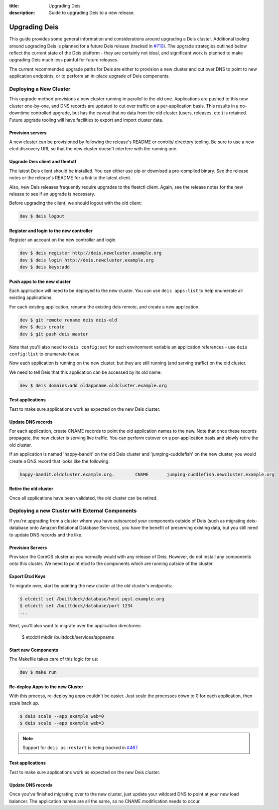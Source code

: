 :title: Upgrading Deis
:description: Guide to upgrading Deis to a new release.


.. _upgrading-deis:

Upgrading Deis
==============

This guide provides some general information and considerations around upgrading a Deis cluster.
Additional tooling around upgrading Deis is planned for a future Deis release
(tracked in `#710`_). The upgrade strategies outlined below
reflect the current state of the Deis platform - they are certainly not ideal, and significant work
is planned to make upgrading Deis much less painful for future releases.

The current recommended upgrade paths for Deis are either to provision a new cluster and cut over
DNS to point to new application endpoints, or to perform an in-place upgrade of Deis components.

Deploying a New Cluster
-----------------------

This upgrade method provisions a new cluster running in parallel to the old one. Applications are
pushed to this new cluster one-by-one, and DNS records are updated to cut over traffic on a
per-application basis. This results in a no-downtime controlled upgrade, but has the caveat that no
data from the old cluster (users, releases, etc.) is retained. Future upgrade tooling will have
facilities to export and import cluster data.

Provision servers
^^^^^^^^^^^^^^^^^
A new cluster can be provisioned by following the release's README or contrib/ directory tooling.
Be sure to use a new etcd discovery URL so that the new cluster doesn't interfere with the running one.

Upgrade Deis client and fleetctl
^^^^^^^^^^^^^^^^^^^^^^^^^^^^^^^^
The latest Deis client should be installed. You can either use pip or download a pre-compiled binary.
See the release notes or the release's README for a link to the latest client.

Also, new Deis releases frequently require upgrades to the fleetctl client. Again, see the release
notes for the new release to see if an upgrade is necessary.

Before upgrading the client, we should logout with the old client:

.. code-block:: console

    dev $ deis logout

Register and login to the new controller
^^^^^^^^^^^^^^^^^^^^^^^^^^^^^^^^^^^^^^^^
Register an account on the new controller and login.

.. code-block:: console

    dev $ deis register http://deis.newcluster.example.org
    dev $ deis login http://deis.newcluster.example.org
    dev $ deis keys:add

Push apps to the new cluster
^^^^^^^^^^^^^^^^^^^^^^^^^^^^
Each application will need to be deployed to the new cluster. You can use ``deis apps:list`` to help
enumerate all existing applications.

For each existing application, rename the existing deis remote, and create a new application.

.. code-block:: console

    dev $ git remote rename deis deis-old
    dev $ deis create
    dev $ git push deis master

Note that you'll also need to ``deis config:set`` for each environment variable an application
references - use ``deis config:list`` to enumerate these.

Now each application is running on the new cluster, but they are still running (and serving traffic)
on the old cluster.

We need to tell Deis that this application can be accessed by its old name:

.. code-block:: console

    dev $ deis domains:add oldappname.oldcluster.example.org

Test applications
^^^^^^^^^^^^^^^^^
Test to make sure applications work as expected on the new Deis cluster.

Update DNS records
^^^^^^^^^^^^^^^^^^
For each application, create CNAME records to point the old application names to the new. Note that
once these records propagate, the new cluster is serving live traffic. You can perform cutover on a
per-application basis and slowly retire the old cluster.

If an application is named 'happy-bandit' on the old Deis cluster and 'jumping-cuddlefish' on the
new cluster, you would create a DNS record that looks like the following:

.. code-block:: console

    happy-bandit.oldcluster.example.org.        CNAME       jumping-cuddlefish.newcluster.example.org

Retire the old cluster
^^^^^^^^^^^^^^^^^^^^^^
Once all applications have been validated, the old cluster can be retired.

Deploying a new Cluster with External Components
------------------------------------------------

If you're upgrading from a cluster where you have outsourced your components outside of
Deis (such as migrating deis-database onto Amazon Relational Database Services), you have
the benefit of preserving existing data, but you still need to update DNS records and the
like.

Provision Servers
^^^^^^^^^^^^^^^^^

Provision the CoreOS cluster as you normally would with any release of Deis. However, do
not install any components onto this cluster. We need to point etcd to the components
which are running outside of the cluster.

Export Etcd Keys
^^^^^^^^^^^^^^^^

To migrate over, start by pointing the new cluster at the old cluster's endpoints:

.. code-block:: console

    $ etcdctl set /builtdock/database/host pqsl.example.org
    $ etcdctl set /builtdock/database/port 1234
    ...

Next, you'll also want to migrate over the application directories:

    $ etcdctl mkdir /builtdock/services/appname

Start new Components
^^^^^^^^^^^^^^^^^^^^

The Makefile takes care of this logic for us:

.. code-block:: console

    dev $ make run

Re-deploy Apps to the new Cluster
^^^^^^^^^^^^^^^^^^^^^^^^^^^^^^^^^

With this process, re-deploying apps couldn't be easier. Just scale the processes down to
0 for each application, then scale back up.

.. code-block:: console

    $ deis scale --app example web=0
    $ deis scale --app example web=3

.. note::

    Support for ``deis ps:restart`` is being tracked in `#467`_.

Test applications
^^^^^^^^^^^^^^^^^

Test to make sure applications work as expected on the new Deis cluster.

Update DNS records
^^^^^^^^^^^^^^^^^^

Once you've finished migrating over to the new cluster, just update your wildcard DNS to
point at your new load balancer. The application names are all the same, so no CNAME
modification needs to occur.

.. _`#710`: https://github.com/builtdock/deis/issues/710
.. _`#467`: https://github.com/builtdock/deis/issues/467
